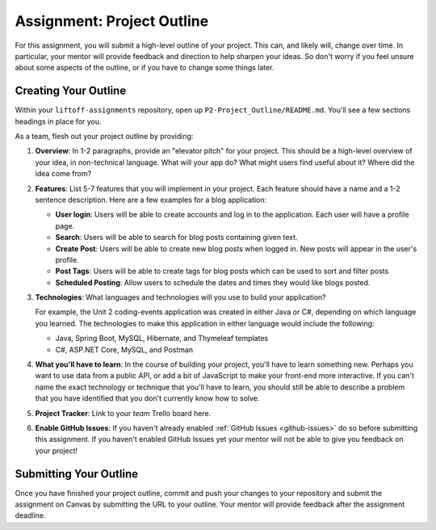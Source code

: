 .. _assignment-project-outline:

Assignment: Project Outline
===========================

For this assignment, you will submit a high-level outline of your
project. This can, and likely will, change over time. In particular,
your mentor will provide feedback and direction to help sharpen your
ideas. So don't worry if you feel unsure about some aspects of the
outline, or if you have to change some things later.


Creating Your Outline
---------------------

Within your ``liftoff-assignments`` repository, open up
``P2-Project_Outline/README.md``. You'll see a few sections headings in
place for you. 

As a team, flesh out your project outline by providing:

1. **Overview**: In 1-2 paragraphs, provide an "elevator pitch" for your
   project. This should be a high-level overview of your idea, in
   non-technical language. What will your app do? What might users find
   useful about it? Where did the idea come from?

2. **Features**: List 5-7 features that you will implement in your
   project. Each feature should have a name and a 1-2 sentence
   description. Here are a few examples for a blog application:

   -  **User login**: Users will be able to create accounts and log in
      to the application. Each user will have a profile page.
   -  **Search**: Users will be able to search for blog posts containing
      given text.
   -  **Create Post**: Users will be able to create new blog posts when
      logged in. New posts will appear in the user's profile.
   -  **Post Tags**: Users will be able to create tags for blog posts which can be used to sort and filter posts
   -  **Scheduled Posting**: Allow users to schedule the dates and times they would like blogs posted.

3. **Technologies**: What languages and technologies will you use to
   build your application? 
   
   For example, the Unit 2 coding-events application was created in either Java or C#, depending on which language you learned.  
   The technologies to make this application in either language would include the following:
   
   - Java, Spring Boot, MySQL, Hibernate, and Thymeleaf templates
   - C#, ASP.NET Core, MySQL, and Postman

4. **What you'll have to learn**: In the course of building your
   project, you'll have to learn something new. Perhaps you want to use
   data from a public API, or add a bit of JavaScript to make your
   front-end more interactive. If you can't name the exact technology or
   technique that you'll have to learn, you should still be able to
   describe a problem that you have identified that you don't currently
   know how to solve.

5. **Project Tracker**: Link to your *team* Trello board here.

6. **Enable GitHub Issues**: If you haven't already enabled :ref:`GitHub
   Issues <github-issues>` do so before submitting
   this assignment. If you haven't enabled GitHub Issues yet your mentor
   will not be able to give you feedback on your project!

Submitting Your Outline
-----------------------

Once you have finished your project outline, commit and push your
changes to your repository and submit the assignment on Canvas by
submitting the URL to your outline. Your mentor will provide feedback
after the assignment deadline.
